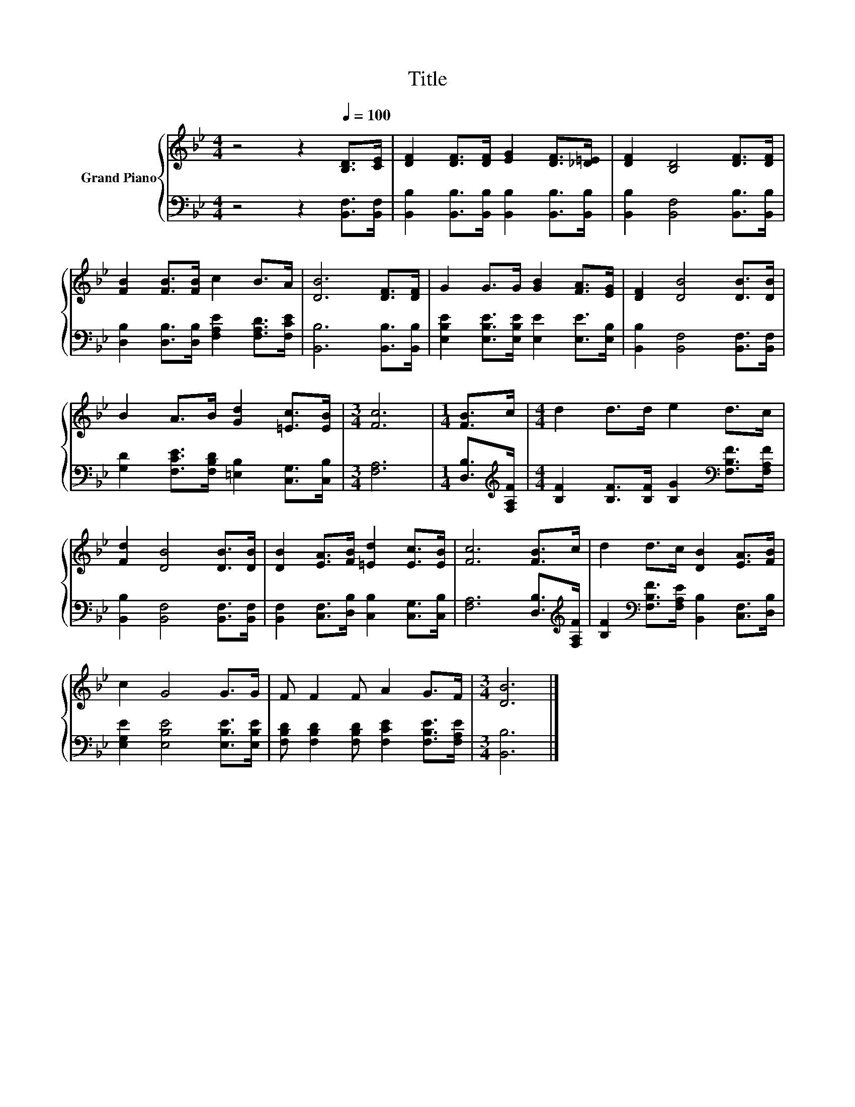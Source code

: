 X:1
T:Title
%%score { 1 | 2 }
L:1/8
M:4/4
K:Bb
V:1 treble nm="Grand Piano"
V:2 bass 
V:1
 z4 z2[Q:1/4=100] [B,D]>[CE] | [DF]2 [DF]>[DF] [EG]2 [DF]>[_D=E] | [DF]2 [B,D]4 [DF]>[DF] | %3
 [FB]2 [FB]>[FB] c2 B>A | [DB]6 [DF]>[DF] | G2 G>G [GB]2 [FA]>[EG] | [DF]2 [DB]4 [DB]>[DB] | %7
 B2 A>B [Gd]2 [=Ec]>[EB] |[M:3/4] [Fc]6 |[M:1/4] [FB]>c |[M:4/4] d2 d>d e2 d>c | %11
 [Fd]2 [DB]4 [DB]>[DB] | [DB]2 [EA]>[FB] [=Ed]2 [Ec]>[EB] | [Fc]6 [FB]>c | d2 d>c [DB]2 [EA]>[FB] | %15
 c2 G4 G>G | F F2 F A2 G>F |[M:3/4] [DB]6 |] %18
V:2
 z4 z2 [B,,F,]>[B,,F,] | [B,,B,]2 [B,,B,]>[B,,B,] [B,,B,]2 [B,,B,]>[B,,B,] | %2
 [B,,B,]2 [B,,F,]4 [B,,B,]>[B,,B,] | [D,B,]2 [D,B,]>[D,B,] [F,A,E]2 [F,A,D]>[F,CE] | %4
 [B,,B,]6 [B,,B,]>[B,,B,] | [E,B,E]2 [E,B,E]>[E,B,E] [E,E]2 [E,E]>[E,B,] | %6
 [B,,B,]2 [B,,F,]4 [B,,F,]>[B,,F,] | [G,D]2 [F,CE]>[F,B,D] [=E,B,]2 [C,G,]>[C,B,] | %8
[M:3/4] [F,A,]6 |[M:1/4] [D,B,]>[K:treble][F,A,F] | %10
[M:4/4] [B,F]2 [B,F]>[B,F] [B,G]2[K:bass] [F,B,F]>[F,A,F] | [B,,B,]2 [B,,F,]4 [B,,F,]>[B,,F,] | %12
 [B,,F,]2 [C,F,]>[D,B,] [C,B,]2 [C,G,]>[C,B,] | [F,A,]6 [D,B,]>[K:treble][F,A,F] | %14
 [B,F]2[K:bass] [F,B,F]>[F,A,E] [B,,B,]2 [C,F,]>[D,B,] | [E,G,E]2 [E,B,E]4 [E,B,E]>[E,B,E] | %16
 [F,B,D] [F,B,D]2 [F,B,D] [F,CE]2 [F,B,E]>[F,A,E] |[M:3/4] [B,,B,]6 |] %18

